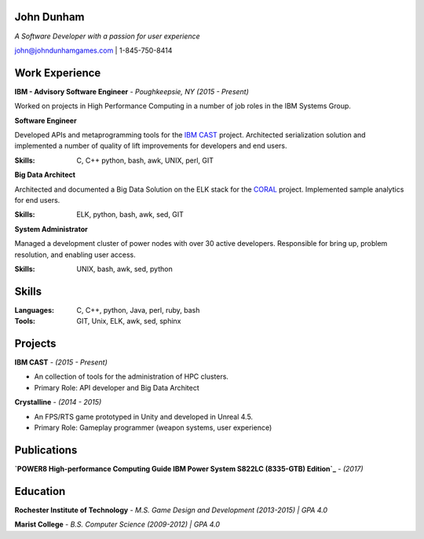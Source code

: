John Dunham
===========

*A Software Developer with a passion for user experience*

john@johndunhamgames.com  | 1-845-750-8414

Work Experience
===============

**IBM - Advisory Software Engineer** - *Poughkeepsie, NY (2015 - Present)*

Worked on projects in High Performance Computing in a number of job roles in the IBM Systems Group.

**Software Engineer**

Developed APIs and metaprogramming tools for the `IBM CAST`_ project. Architected serialization solution
and implemented a number of quality of lift improvements for developers and end users.

:Skills: C, C++ python, bash, awk, UNIX, perl, GIT

**Big Data Architect**

Architected and documented a Big Data Solution on the ELK stack for the `CORAL`_ project. 
Implemented sample analytics for end users.

:Skills: ELK, python, bash, awk, sed, GIT

**System Administrator**

Managed a development cluster of power nodes with over 30 active developers. Responsible for
bring up, problem resolution, and enabling user access.

:Skills: UNIX, bash, awk, sed, python 

Skills
======

:Languages: C, C++, python, Java, perl, ruby, bash
:Tools:     GIT, Unix, ELK, awk, sed, sphinx


Projects
========

**IBM CAST** - *(2015 - Present)*

* An collection of tools for the administration of HPC clusters.
* Primary Role: API developer and Big Data Architect


**Crystalline** - *(2014 - 2015)*

* An FPS/RTS game prototyped in Unity and developed in Unreal 4.5.
* Primary Role: Gameplay programmer (weapon systems, user experience)

Publications
============

**`POWER8 High-performance Computing Guide IBM Power System S822LC (8335-GTB) Edition`_** - *(2017)*

Education
=========

**Rochester Institute of Technology** - *M.S. Game Design and Development (2013-2015) | GPA 4.0*

**Marist College** - *B.S. Computer Science (2009-2012) | GPA 4.0*


.. Links
.. _IBM CAST: https://github.com/IBM/CAST
.. _CORAL: https://asc.llnl.gov/coral-info
.. _POWER8 High-performance Computing Guide IBM Power System S822LC (8335-GTB) Edition:https://www.redbooks.ibm.com/redbooks/pdfs/sg248371.pdf